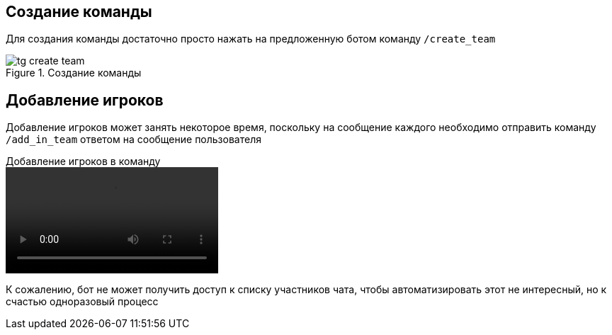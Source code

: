 == Создание команды
Для создания команды достаточно просто нажать на предложенную ботом команду `/create_team`


.Создание команды
image::{attachmentsdir}/tg-create_team.png[]

== Добавление игроков
Добавление игроков может занять некоторое время, поскольку на сообщение каждого необходимо отправить команду `/add_in_team` ответом на сообщение пользователя

.Добавление игроков в команду
video::{attachmentsdir}/tg-add-player.mp4[opts=autoplay,loop,nocontrols,nofullscreen,muted]

К сожалению, бот не может получить доступ к списку участников чата, чтобы автоматизировать этот не интересный, но к счастью одноразовый процесс
